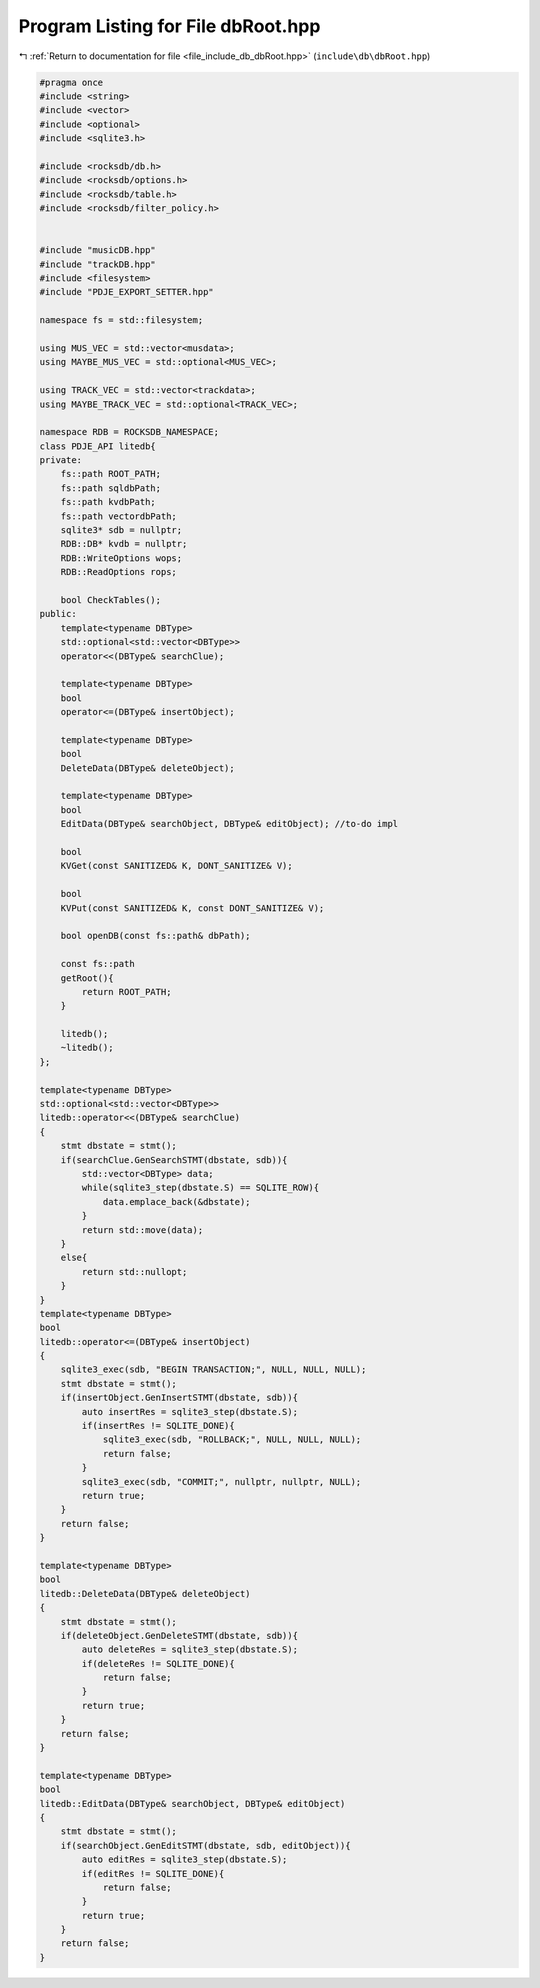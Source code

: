 
.. _program_listing_file_include_db_dbRoot.hpp:

Program Listing for File dbRoot.hpp
===================================

|exhale_lsh| :ref:`Return to documentation for file <file_include_db_dbRoot.hpp>` (``include\db\dbRoot.hpp``)

.. |exhale_lsh| unicode:: U+021B0 .. UPWARDS ARROW WITH TIP LEFTWARDS

.. code-block:: cpp

   #pragma once
   #include <string>
   #include <vector>
   #include <optional>
   #include <sqlite3.h>
   
   #include <rocksdb/db.h>
   #include <rocksdb/options.h>
   #include <rocksdb/table.h>
   #include <rocksdb/filter_policy.h>
   
   
   #include "musicDB.hpp"
   #include "trackDB.hpp"
   #include <filesystem>
   #include "PDJE_EXPORT_SETTER.hpp"
   
   namespace fs = std::filesystem;
   
   using MUS_VEC = std::vector<musdata>;
   using MAYBE_MUS_VEC = std::optional<MUS_VEC>;
   
   using TRACK_VEC = std::vector<trackdata>;
   using MAYBE_TRACK_VEC = std::optional<TRACK_VEC>;
   
   namespace RDB = ROCKSDB_NAMESPACE;
   class PDJE_API litedb{
   private:
       fs::path ROOT_PATH;
       fs::path sqldbPath;
       fs::path kvdbPath;
       fs::path vectordbPath;
       sqlite3* sdb = nullptr;
       RDB::DB* kvdb = nullptr;
       RDB::WriteOptions wops;
       RDB::ReadOptions rops;
   
       bool CheckTables();
   public:
       template<typename DBType>
       std::optional<std::vector<DBType>>
       operator<<(DBType& searchClue);
   
       template<typename DBType>
       bool
       operator<=(DBType& insertObject);
   
       template<typename DBType>
       bool
       DeleteData(DBType& deleteObject);
   
       template<typename DBType>
       bool
       EditData(DBType& searchObject, DBType& editObject); //to-do impl
   
       bool
       KVGet(const SANITIZED& K, DONT_SANITIZE& V);
   
       bool
       KVPut(const SANITIZED& K, const DONT_SANITIZE& V);
   
       bool openDB(const fs::path& dbPath);
       
       const fs::path
       getRoot(){
           return ROOT_PATH;
       }
   
       litedb();
       ~litedb();
   };
   
   template<typename DBType>
   std::optional<std::vector<DBType>>
   litedb::operator<<(DBType& searchClue)
   {
       stmt dbstate = stmt();
       if(searchClue.GenSearchSTMT(dbstate, sdb)){
           std::vector<DBType> data;
           while(sqlite3_step(dbstate.S) == SQLITE_ROW){
               data.emplace_back(&dbstate);
           }
           return std::move(data);
       }
       else{
           return std::nullopt;
       }
   }
   template<typename DBType>
   bool
   litedb::operator<=(DBType& insertObject)
   {
       sqlite3_exec(sdb, "BEGIN TRANSACTION;", NULL, NULL, NULL);
       stmt dbstate = stmt();
       if(insertObject.GenInsertSTMT(dbstate, sdb)){
           auto insertRes = sqlite3_step(dbstate.S);
           if(insertRes != SQLITE_DONE){
               sqlite3_exec(sdb, "ROLLBACK;", NULL, NULL, NULL);
               return false;
           }
           sqlite3_exec(sdb, "COMMIT;", nullptr, nullptr, NULL);
           return true;
       }
       return false;
   }
   
   template<typename DBType>
   bool
   litedb::DeleteData(DBType& deleteObject)
   {
       stmt dbstate = stmt();
       if(deleteObject.GenDeleteSTMT(dbstate, sdb)){
           auto deleteRes = sqlite3_step(dbstate.S);
           if(deleteRes != SQLITE_DONE){
               return false;
           }
           return true;
       }
       return false;
   }
   
   template<typename DBType>
   bool
   litedb::EditData(DBType& searchObject, DBType& editObject)
   {
       stmt dbstate = stmt();
       if(searchObject.GenEditSTMT(dbstate, sdb, editObject)){
           auto editRes = sqlite3_step(dbstate.S);
           if(editRes != SQLITE_DONE){
               return false;
           }
           return true;
       }
       return false;
   }
